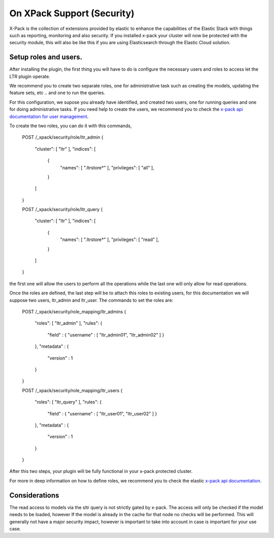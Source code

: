 On XPack Support (Security)
*****************************

X-Pack is the collection of extensions provided by elastic to enhance the capabilities of the Elastic Stack with things
such as reporting, monitoring and also security. If you installed x-pack your cluster will now be protected with the
security module, this will also be like this if you are using Elasticsearch through the Elastic Cloud solution.

=====================================================
Setup roles and users.
=====================================================

After installing the plugin, the first thing you will have to do is configure the necessary users and roles to access let
the LTR plugin operate.

We recommend you to create two separate roles, one for administrative task such as creating the models, updating the feature sets, etc ..
and one to run the queries.

For this configuration, we supose you already have identified, and created two users, one for running queries and one for doing administrative tasks. If you
need help to create the users, we recommend you to check the `x-pack api documentation for user management <https://www.elastic.co/guide/en/elasticsearch/reference/6.1/security-api-users.html>`_.


To create the two roles, you can do it with this commands,

    POST /_xpack/security/role/ltr_admin
    {
      "cluster": [ "ltr" ],
      "indices": [
        {
            "names": [ ".ltrstore*" ],
            "privileges": [ "all" ],
        }
      ]
    }

    POST /_xpack/security/role/ltr_query
    {
        "cluster": [ "ltr" ],
        "indices": [
            {
                "names": [ ".ltrstore*" ],
                "privileges": [ "read" ],
            }
        ]
    }

the first one will allow the users to perform all the operations while the last one will only allow for read operations.

Once the roles are defined, the last step will be to attach this roles to existing users, for this documentation we will suppose
two users, ltr_admin and ltr_user. The commands to set the roles are:


    POST /_xpack/security/role_mapping/ltr_admins
    {
        "roles": [ "ltr_admin" ],
        "rules": {
            "field" : { "username" : [ "ltr_admin01", "ltr_admin02" ] }
        },
        "metadata" : {
            "version" : 1
        }
    }

    POST /_xpack/security/role_mapping/ltr_users
    {
        "roles": [ "ltr_query" ],
        "rules": {
            "field" : { "username" : [ "ltr_user01", "ltr_user02" ] }
        },
        "metadata" : {
            "version" : 1
        }
    }

After this two steps, your plugin will be fully functional in your x-pack protected cluster.

For more in deep information on how to define roles, we recommend you to check the elastic `x-pack api documentation <https://www.elastic.co/guide/en/x-pack/6.1/defining-roles.html>`_.


=====================================================
Considerations
=====================================================

The read access to models via the sltr query is not strictly gated by x-pack. The access will only be checked if the model needs
to be loaded, however If the model is already in the cache for that node no checks will be performed. This will generally not have
a major security impact, however is important to take into account in case is important for your use case.
